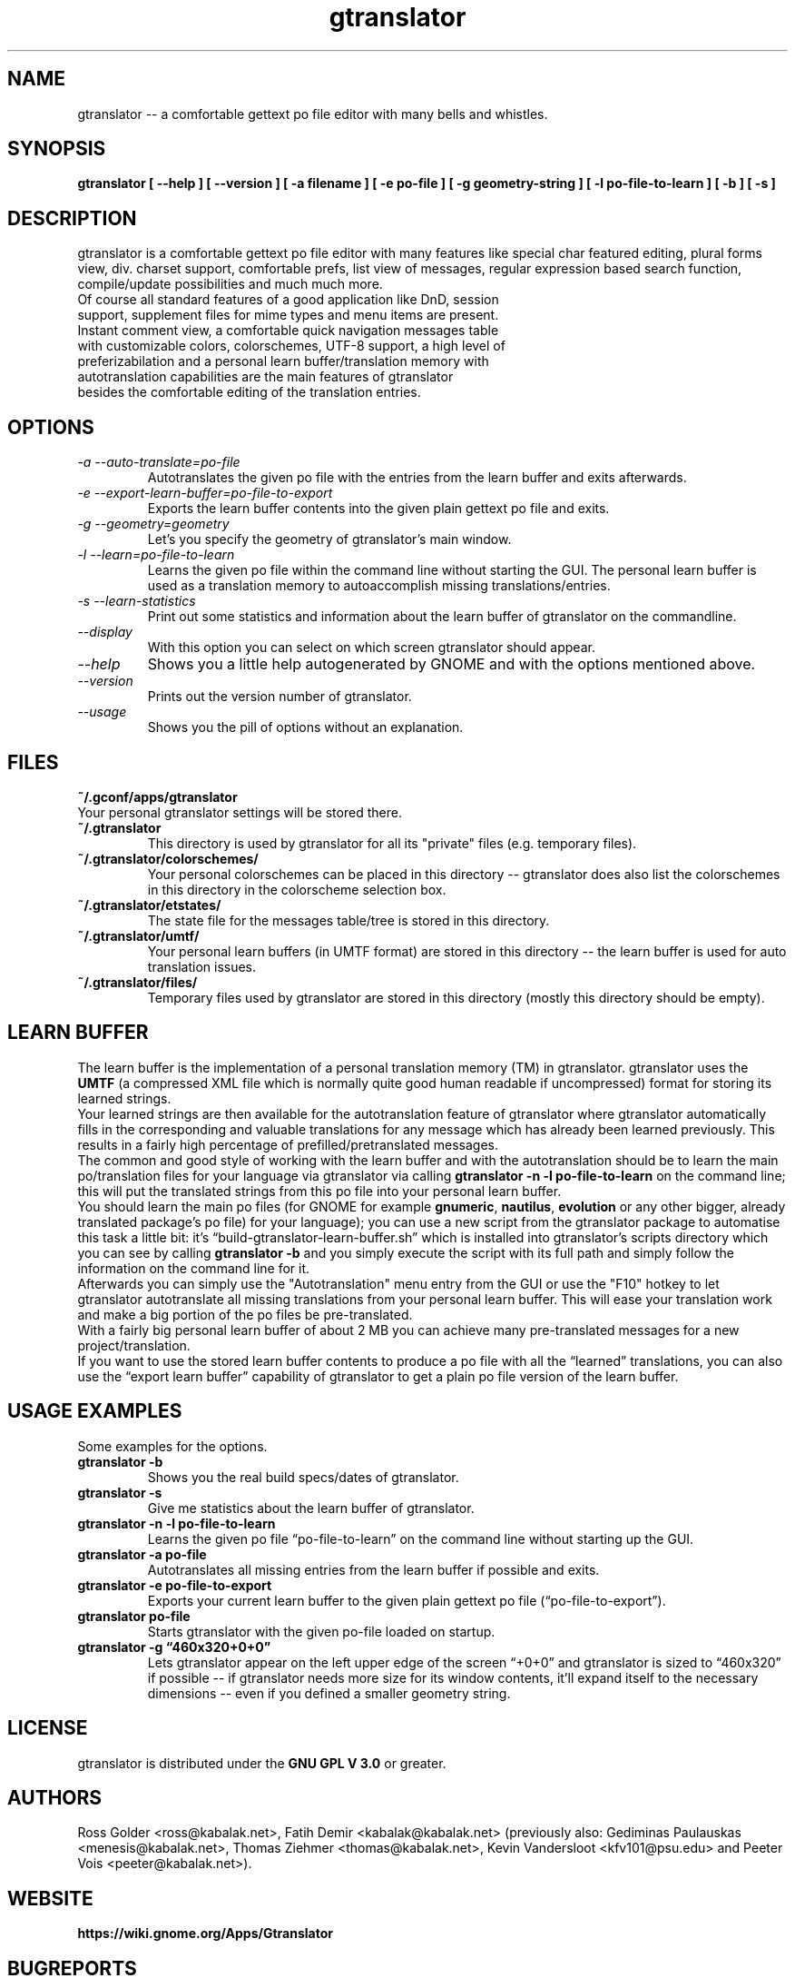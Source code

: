 .TH "gtranslator" "1" "gtranslator" "gtranslator" "GNOME programs"
.SH "NAME"
gtranslator \-\- a comfortable gettext po file editor with many bells and whistles.

.SH "SYNOPSIS"
.B gtranslator [ \-\-help ] [ \-\-version ] [ \-a filename ] [ \-e po\-file ] [ \-g geometry\-string  ] [ \-l po\-file\-to\-learn ] [ \-b ] [ \-s ]

.SH "DESCRIPTION"
gtranslator is a comfortable gettext po file editor with many features like special char featured editing, plural forms view, div. charset support, comfortable prefs, list view of messages, regular expression based search function, compile/update possibilities and much much more.

.TP 
Of course all standard features of a good application like DnD, session support, supplement files for mime types and menu items are present.

.TP 
Instant comment view, a comfortable quick navigation messages table with customizable colors, colorschemes, UTF\-8 support, a high level of preferizabilation and a personal learn buffer/translation memory with autotranslation capabilities are the main features of gtranslator besides the comfortable editing of the translation entries.
.SH "OPTIONS"
.TP 
.I \-a \-\-auto\-translate=po\-file
Autotranslates the given po file with the entries from the learn buffer and exits afterwards.
.TP 
.I \-e \-\-export\-learn\-buffer=po\-file\-to\-export
Exports the learn buffer contents into the given plain gettext po file and exits.
.TP 
.I \-g \-\-geometry=geometry
Let's you specify the geometry of gtranslator's main window.
.TP 
.I \-l \-\-learn=po\-file\-to\-learn
Learns the given po file within the command line without starting the GUI. The personal learn buffer is used as a translation memory to autoaccomplish missing translations/entries.
.TP
.I \-s \-\-learn\-statistics
Print out some statistics and information about the learn buffer of gtranslator on the commandline.
.TP 
.I \-\-display
With this option you can select on which screen gtranslator should appear.
.TP 
.I \-\-help
Shows you a little help autogenerated by GNOME and with the options mentioned above.
.TP 
.I \-\-version
Prints out the version number of gtranslator.
.TP 
.I \-\-usage
Shows you the pill of options without an explanation.
.SH "FILES"
.TP 
.B ~/.gconf/apps/gtranslator
.TP 
Your personal gtranslator settings will be stored there. 
.TP 
.B ~/.gtranslator
This directory is used by gtranslator for all its "private" files (e.g. temporary files).
.TP 
.B ~/.gtranslator/colorschemes/
Your personal colorschemes can be placed in this directory \-\- gtranslator does also list the colorschemes in this directory in the colorscheme selection box.
.TP 
.B ~/.gtranslator/etstates/
The state file for the messages table/tree is stored in this directory.
.TP 
.B ~/.gtranslator/umtf/
Your personal learn buffers (in UMTF format) are stored in this directory \-\- the learn buffer is used for auto translation issues.
.TP 
.B ~/.gtranslator/files/
Temporary files used by gtranslator are stored in this directory (mostly this directory should be empty).
.SH "LEARN BUFFER"
The learn buffer is the implementation of a personal translation memory (TM) in gtranslator. gtranslator uses the \fBUMTF\fR (a compressed XML file which is normally quite good human readable if uncompressed) format for storing its learned strings.
.br 
Your learned strings are then available for the autotranslation feature of gtranslator where gtranslator automatically fills in the corresponding and valuable translations for any message which has already been learned previously. This results in a fairly high percentage of prefilled/pretranslated messages.
.br 
The common and good style of working with the learn buffer and with the autotranslation should be to learn the main po/translation files for your language via gtranslator via calling \fBgtranslator \-n \-l po\-file\-to\-learn\fR on the command line; this will put the translated strings from this po file into your personal learn buffer.
.br 
You should learn the main po files (for GNOME for example \fBgnumeric\fR, \fBnautilus\fR, \fBevolution\fR or any other bigger, already translated package's po file) for your language); you can use a new script from the gtranslator package to automatise this task a little bit: it's \*(lqbuild-gtranslator-learn-buffer.sh\*(rq which is installed into gtranslator's scripts directory which you can see by calling \fBgtranslator \-b\fR and you simply execute the script with its full path and simply follow the information on the command line for it.
.br 
Afterwards you can simply use the "Autotranslation" menu entry from the GUI or use the "F10" hotkey to let gtranslator autotranslate all missing translations from your personal learn buffer. This will ease your translation work and make a big portion of the po files be pre\-translated.
.br 
With a fairly big personal learn buffer of about 2 MB you can achieve many pre\-translated messages for a new project/translation.
.br 
If you want to use the stored learn buffer contents to produce a po file with all the \*(lqlearned\*(rq translations, you can also use the \*(lqexport learn buffer\*(rq capability of gtranslator to get a plain po file version of the learn buffer.
.SH "USAGE EXAMPLES"
Some examples for the options.

.TP 
.B gtranslator \-b
Shows you the real build specs/dates of gtranslator.

.TP
.B gtranslator \-s
Give me statistics about the learn buffer of gtranslator.

.TP 
.B gtranslator \-n \-l po\-file\-to\-learn
Learns the given po file \*(lqpo\-file\-to\-learn\*(rq on the command line without starting up the GUI.

.TP 
.B gtranslator \-a po\-file
Autotranslates all missing entries from the learn buffer if possible and exits.

.TP 
.B gtranslator \-e po\-file\-to\-export
Exports your current learn buffer to the given plain gettext po file (\*(lqpo\-file\-to\-export\*(rq).

.TP 
.B gtranslator po\-file
Starts gtranslator with the given po\-file loaded on startup.

.TP 
.B gtranslator \-g \*(lq460x320+0+0\*(rq
Lets gtranslator appear on the left upper edge of the screen \*(lq+0+0\*(rq and gtranslator is
sized to \*(lq460x320\*(rq if possible \-\- if gtranslator needs more size for its window contents, it'll expand itself to the necessary dimensions \-\- even if you defined a smaller geometry string.

.SH "LICENSE"
gtranslator is distributed under the 
.B GNU GPL V 3.0 
or greater.

.SH "AUTHORS"
Ross Golder <ross@kabalak.net>, Fatih Demir <kabalak@kabalak.net> (previously also: Gediminas Paulauskas <menesis@kabalak.net>, Thomas Ziehmer <thomas@kabalak.net>, Kevin Vandersloot <kfv101@psu.edu> and Peeter Vois <peeter@kabalak.net>).
.SH "WEBSITE"
.B https://wiki.gnome.org/Apps/Gtranslator

.SH "BUGREPORTS"
You can deliver bug reports to the gtranslator development team to our bug base via
.B https://gitlab.gnome.org/GNOME/gtranslator/issues
.
